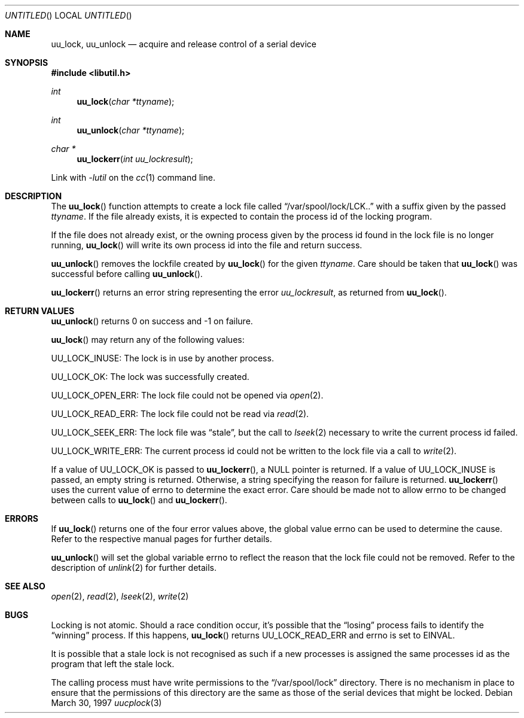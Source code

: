 .\" 
.\" Copyright (c) 1996 Brian Somers <brian@awfulhak.demon.co.uk>
.\" 
.\" All rights reserved.
.\" 
.\" Redistribution and use in source and binary forms, with or without
.\" modification, are permitted provided that the following conditions
.\" are met:
.\" 1. Redistributions of source code must retain the above copyright
.\"    notice, this list of conditions and the following disclaimer.
.\" 2. Redistributions in binary form must reproduce the above copyright
.\"    notice, this list of conditions and the following disclaimer in the
.\"    documentation and/or other materials provided with the distribution.
.\"
.\" THIS SOFTWARE IS PROVIDED BY THE DEVELOPERS ``AS IS'' AND ANY EXPRESS OR
.\" IMPLIED WARRANTIES, INCLUDING, BUT NOT LIMITED TO, THE IMPLIED WARRANTIES
.\" OF MERCHANTABILITY AND FITNESS FOR A PARTICULAR PURPOSE ARE DISCLAIMED.
.\" IN NO EVENT SHALL THE DEVELOPERS BE LIABLE FOR ANY DIRECT, INDIRECT,
.\" INCIDENTAL, SPECIAL, EXEMPLARY, OR CONSEQUENTIAL DAMAGES (INCLUDING, BUT
.\" NOT LIMITED TO, PROCUREMENT OF SUBSTITUTE GOODS OR SERVICES; LOSS OF USE,
.\" DATA, OR PROFITS; OR BUSINESS INTERRUPTION) HOWEVER CAUSED AND ON ANY
.\" THEORY OF LIABILITY, WHETHER IN CONTRACT, STRICT LIABILITY, OR TORT
.\" (INCLUDING NEGLIGENCE OR OTHERWISE) ARISING IN ANY WAY OUT OF THE USE OF
.\" THIS SOFTWARE, EVEN IF ADVISED OF THE POSSIBILITY OF SUCH DAMAGE.
.\" 
.\" $Id: uucplock.3,v 1.1 1997/03/30 12:11:29 brian Exp $
.\" "
.Dd March 30, 1997
.Os
.Dt uucplock 3
.Sh NAME
.Nm uu_lock , 
.Nm uu_unlock
.Nd acquire and release control of a serial device
.Sh SYNOPSIS
.Fd #include <libutil.h>
.Ft int
.Fn uu_lock "char *ttyname"
.Ft int
.Fn uu_unlock "char *ttyname"
.Ft char *
.Fn uu_lockerr "int uu_lockresult"
.Pp
Link with
.Va -lutil
on the
.Xr cc 1
command line.
.Sh DESCRIPTION
The
.Fn uu_lock
function attempts to create a lock file called
.Dq /var/spool/lock/LCK..
with a suffix given by the passed
.Fa ttyname .
If the file already exists, it is expected to contain the process
id of the locking program.
.Pp
If the file does not already exist, or the owning process given by
the process id found in the lock file is no longer running,
.Fn uu_lock
will write its own process id into the file and return success.
.Pp
.Fn uu_unlock
removes the lockfile created by
.Fn uu_lock
for the given
.Fa ttyname .
Care should be taken that
.Fn uu_lock
was successful before calling
.Fn uu_unlock .
.Pp
.Fn uu_lockerr
returns an error string representing the error
.Fa uu_lockresult ,
as returned from
.Fn uu_lock .
.Sh RETURN VALUES
.Fn uu_unlock
returns 0 on success and -1 on failure.
.Pp
.Fn uu_lock
may return any of the following values:
.Pp
.Dv UU_LOCK_INUSE:
The lock is in use by another process.
.Pp
.Dv UU_LOCK_OK:
The lock was successfully created.
.Pp
.Dv UU_LOCK_OPEN_ERR:
The lock file could not be opened via
.Xr open 2 .
.Pp
.Dv UU_LOCK_READ_ERR:
The lock file could not be read via
.Xr read 2 .
.Pp
.Dv UU_LOCK_SEEK_ERR:
The lock file was
.Dq stale ,
but the call to
.Xr lseek 2
necessary to write the current process id failed.
.Pp
.Dv UU_LOCK_WRITE_ERR:
The current process id could not be written to the lock file via a call to
.Xr write 2 .
.Pp
If a value of
.Dv UU_LOCK_OK
is passed to
.Fn uu_lockerr ,
a
.Dv NULL
pointer is returned.  If a value of
.Dv UU_LOCK_INUSE
is passed, an empty string is returned.  Otherwise, a string specifying
the reason for failure is returned.
.Fn uu_lockerr
uses the current value of
.Dv errno
to determine the exact error.  Care should be made not to allow
.Dv errno
to be changed between calls to
.Fn uu_lock
and
.Fn uu_lockerr .
.Sh ERRORS
If
.Fn uu_lock
returns one of the four error values above, the global value
.Dv errno
can be used to determine the cause.  Refer to the respective manual pages
for further details.
.Pp
.Fn uu_unlock
will set the global variable
.Dv errno
to reflect the reason that the lock file could not be removed.
Refer to the description of
.Xr unlink 2
for further details.
.Sh SEE ALSO
.Xr open 2 ,
.Xr read 2 ,
.Xr lseek 2 ,
.Xr write 2
.Sh BUGS
Locking is not atomic.  Should a race condition occur, it's
possible that the
.Dq losing
process fails to identify the
.Dq winning
process.  If this happens,
.Fn uu_lock
returns
.Dv UU_LOCK_READ_ERR
and errno is set to
.Dv EINVAL .
.Pp
It is possible that a stale lock is not recognised as such if a new
processes is assigned the same processes id as the program that left
the stale lock.
.Pp
The calling process must have write permissions to the
.Dq /var/spool/lock
directory.  There is no mechanism in place to ensure that the
permissions of this directory are the same as those of the
serial devices that might be locked.
